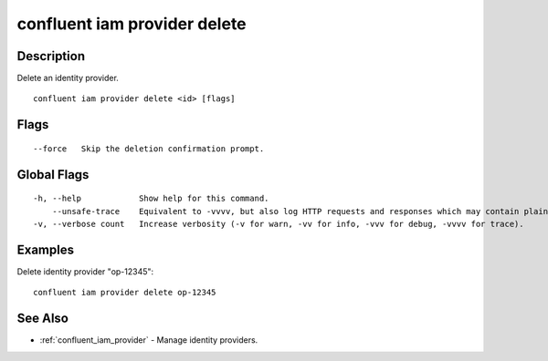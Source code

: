 ..
   WARNING: This documentation is auto-generated from the confluentinc/cli repository and should not be manually edited.

.. _confluent_iam_provider_delete:

confluent iam provider delete
-----------------------------

Description
~~~~~~~~~~~

Delete an identity provider.

::

  confluent iam provider delete <id> [flags]

Flags
~~~~~

::

      --force   Skip the deletion confirmation prompt.

Global Flags
~~~~~~~~~~~~

::

  -h, --help            Show help for this command.
      --unsafe-trace    Equivalent to -vvvv, but also log HTTP requests and responses which may contain plaintext secrets.
  -v, --verbose count   Increase verbosity (-v for warn, -vv for info, -vvv for debug, -vvvv for trace).

Examples
~~~~~~~~

Delete identity provider "op-12345":

::

  confluent iam provider delete op-12345

See Also
~~~~~~~~

* :ref:`confluent_iam_provider` - Manage identity providers.
